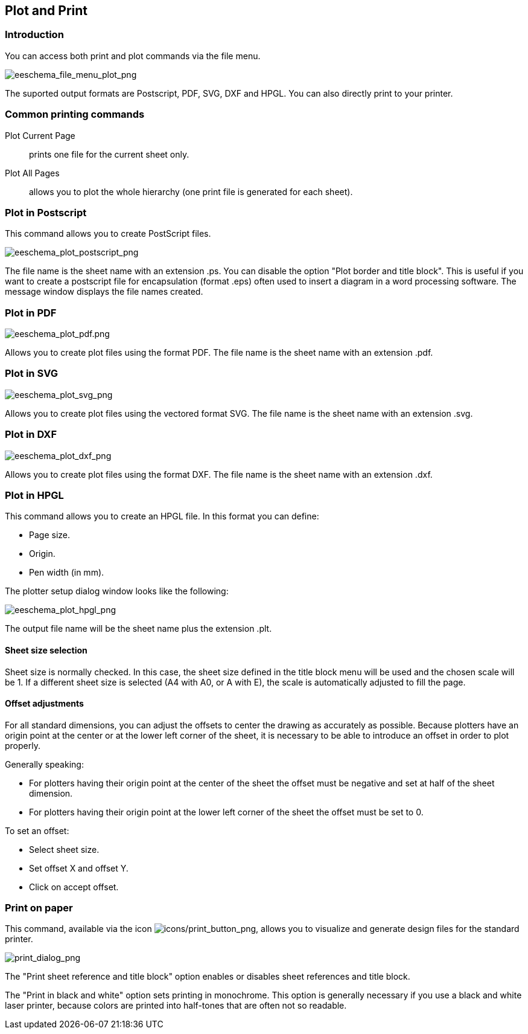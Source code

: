
[[plot-and-print]]
== Plot and Print

=== Introduction

You can access both print and plot commands via the file menu.

image::images/eeschema_file_menu_plot.png[alt="eeschema_file_menu_plot_png",scaledwidth="60%"]

The suported output formats are Postscript, PDF, SVG, DXF and HPGL. You can
also directly print to your printer.

[[common-printing-commands]]
=== Common printing commands

Plot Current Page:: prints one file for the current sheet only.

Plot All Pages:: allows you to plot the whole hierarchy (one print file is
generated for each sheet).

[[plot-in-postscript]]
=== Plot in Postscript

This command allows you to create PostScript files.

image::images/eeschema_plot_postscript.png[alt="eeschema_plot_postscript_png",scaledwidth="70%"]

The file name is the sheet name with an extension .ps. You can disable
the option "Plot border and title block". This is useful if you want to create a
postscript file for encapsulation (format .eps) often used to insert a
diagram in a word processing software. The message window displays the
file names created.

[[plot-in-pdf]]
=== Plot in PDF

image::images/eeschema_plot_pdf.png[alt="eeschema_plot_pdf.png",scaledwidth="70%"]

Allows you to create plot files using the format PDF.
The file name is the sheet name with an extension .pdf.

[[plot-in-svg]]
=== Plot in SVG

image::images/eeschema_plot_svg.png[alt="eeschema_plot_svg_png",scaledwidth="70%"]

Allows you to create plot files using the vectored format SVG.
The file name is the sheet name with an extension .svg.

[[plot-in-dxf]]
=== Plot in DXF

image::images/eeschema_plot_dxf.png[alt="eeschema_plot_dxf_png",scaledwidth="70%"]

Allows you to create plot files using the format DXF.
The file name is the sheet name with an extension .dxf.

[[plot-in-hpgl]]
=== Plot in HPGL

This command allows you to create an HPGL file.
In this format you can define:

* Page size.
* Origin.
* Pen width (in mm).

The plotter setup dialog window looks like the following:

image::images/eeschema_plot_hpgl.png[alt="eeschema_plot_hpgl_png",scaledwidth="70%"]

The output file name will be the sheet name plus the extension .plt.

[[sheet-size-selection]]
==== Sheet size selection

Sheet size is normally checked. In this case, the sheet size defined in
the title block menu will be used and the chosen scale will be 1. If a
different sheet size is selected (A4 with A0, or A with E), the scale is
automatically adjusted to fill the page.

[[offset-adjustments]]
==== Offset adjustments

For all standard dimensions, you can adjust the offsets to center the
drawing as accurately as possible. Because plotters have an origin point
at the center or at the lower left corner of the sheet, it is necessary
to be able to introduce an offset in order to plot properly.

Generally speaking:

* For plotters having their origin point at the center of the sheet the
  offset must be negative and set at half of the sheet dimension.
* For plotters having their origin point at the lower left corner of the
  sheet the offset must be set to 0.

To set an offset:

* Select sheet size.
* Set offset X and offset Y.
* Click on accept offset.

[[print-on-paper]]
=== Print on paper

This command, available via the icon
image:images/icons/print_button.png[icons/print_button_png],
allows you to visualize and generate design files for the standard
printer.

image::images/print_dialog.png[alt="print_dialog_png",scaledwidth="50%"]

The "Print sheet reference and title block" option enables or disables
sheet references and title block.

The "Print in black and white" option sets printing in monochrome. This
option is generally necessary if you use a black and white laser
printer, because colors are printed into half-tones that are often not
so readable.
